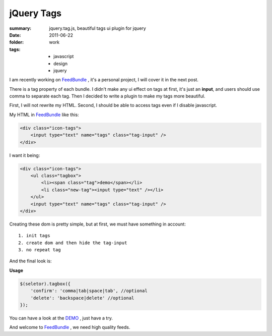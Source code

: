 jQuery Tags
============

:summary: jquery.tag.js, beautiful tags ui plugin for jquery
:date: 2011-06-22
:folder: work
:tags:
    - javascript
    - design
    - jquery


I am recently working on FeedBundle_ , it's a personal project, I will cover it in the next post.

There is a tag property of each bundle. I didn't make any ui effect on tags at first, it's just an **input**, and users should use comma to separate each tag. Then I decided to write a plugin to make my tags more beautiful.

First, I will not rewrite my HTML. Second, I should be able to access tags even if I disable javascript.

My HTML in FeedBundle_ like this:

.. sourcecode:: html

    <div class="icon-tags">
        <input type="text" name="tags" class="tag-input" />
    </div>

I want it being:

.. sourcecode:: html

    <div class="icon-tags">
        <ul class="tagbox">
            <li><span class="tag">demo</span></li>
            <li class="new-tag"><input type="text" /></li>
        </ul>
        <input type="text" name="tags" class="tag-input" />
    </div>

Creating these dom is pretty simple, but at first, we must have something in account::

    1. init tags
    2. create dom and then hide the tag-input
    3. no repeat tag


And the final look is:

.. image:: http://lepture.com/demo/img/tags.png
   :alt: tags

**Usage**

.. sourcecode:: javascript

    $(seletor).tagbox({
        'confirm': 'comma|tab|space|tab', //optional
        'delete': 'backspace|delete' //optional
    });

You can have a look at the `DEMO <http://lepture.com/demo/tags/>`_ , just have a try.

And welcome to FeedBundle_ , we need high quality feeds.

.. _FeedBundle: http://www.feedbundle.com
